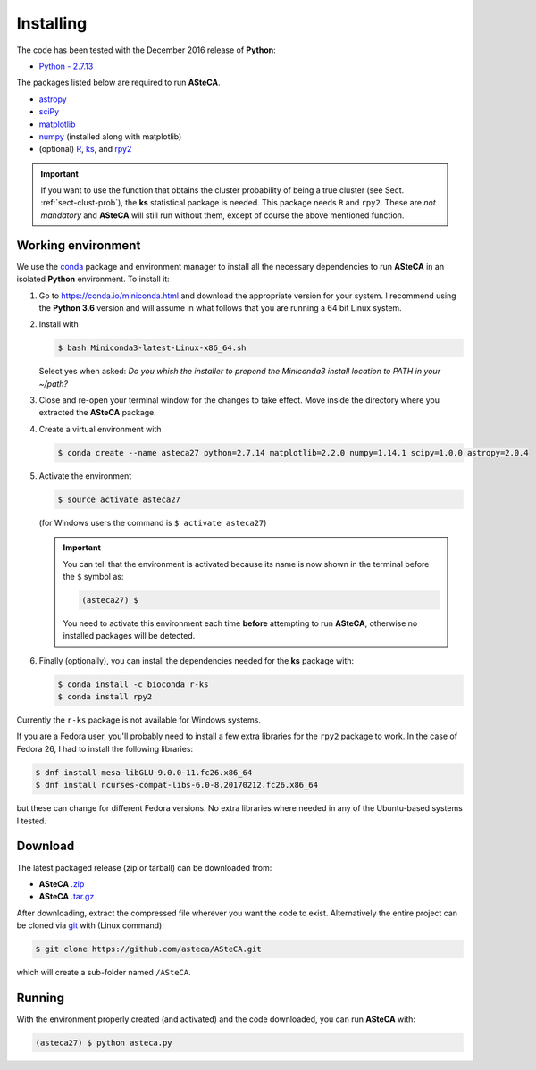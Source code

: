 .. _sect-requirements:

Installing
==========

The code has been tested with the December 2016 release of **Python**:

-  `Python - 2.7.13`_

The packages listed below are required to run **ASteCA**.

-  `astropy`_
-  `sciPy`_
-  `matplotlib`_
-  `numpy`_ (installed along with matplotlib)
-  (optional) `R`_, `ks`_,  and `rpy2`_

.. important::

  If you want to use the function that obtains the cluster probability
  of being a true cluster (see Sect. :ref:`sect-clust-prob`), the
  **ks** statistical package is needed. This package needs ``R`` and ``rpy2``.
  These are *not mandatory* and **ASteCA** will still run without them, except
  of course the above mentioned function.


.. _sect-anaconda:

Working environment
-------------------

We use the `conda`_ package and environment manager to install all the necessary
dependencies to run **ASteCA** in an isolated **Python** environment. To install
it:

1. Go to https://conda.io/miniconda.html and download the appropriate version
   for your system. I recommend using the **Python 3.6** version and will assume
   in what follows that you are running a 64 bit Linux system.
2. Install with 

   .. code-block:: bash

     $ bash Miniconda3-latest-Linux-x86_64.sh

   Select yes when asked: *Do you whish the installer to prepend the Miniconda3
   install location to PATH in your ~/path?*
3. Close and re-open your terminal window for the changes to take effect. Move
   inside the directory where you extracted the **ASteCA** package.
4. Create a virtual environment with

   .. code-block:: bash

     $ conda create --name asteca27 python=2.7.14 matplotlib=2.2.0 numpy=1.14.1 scipy=1.0.0 astropy=2.0.4

5. Activate the environment

   .. code-block:: bash

    $ source activate asteca27

   (for Windows users the command is ``$ activate asteca27``)

   .. important::

     You can tell that the environment is activated because its name is now
     shown in the terminal before the ``$`` symbol as:

     .. code-block:: bash

      (asteca27) $

     You need to activate this environment each time **before** attempting to
     run **ASteCA**, otherwise no installed packages will be detected.

6. Finally (optionally), you can install the dependencies needed for the
   **ks** package with:

   .. code-block:: bash

     $ conda install -c bioconda r-ks
     $ conda install rpy2

Currently the ``r-ks`` package is not available for Windows systems.

If you are a Fedora user, you'll probably need to install a few extra libraries
for the ``rpy2`` package to work. In the case of Fedora 26, I had to install
the following libraries:

.. code-block:: bash

 $ dnf install mesa-libGLU-9.0.0-11.fc26.x86_64
 $ dnf install ncurses-compat-libs-6.0-8.20170212.fc26.x86_64

but these can change for different Fedora versions. No extra libraries where
needed in any of the Ubuntu-based systems I tested.


Download
--------

The latest packaged release (zip or tarball) can be downloaded from:

-  **ASteCA** `.zip`_
-  **ASteCA** `.tar.gz`_

After downloading, extract the compressed file wherever you want
the code to exist. Alternatively the entire project can be cloned via `git`_
with (Linux command):

.. code-block:: bash

    $ git clone https://github.com/asteca/ASteCA.git

which will create a sub-folder named ``/ASteCA``.


Running
-------

With the environment properly created (and activated) and the code downloaded,
you can run **ASteCA** with:

.. code-block:: bash

 (asteca27) $ python asteca.py


.. _Python - 2.7.13: https://www.python.org/downloads/release/python-2713/
.. _conda: https://conda.io/docs/index.html
.. _R: http://www.r-project.org/
.. _ks: https://cran.r-project.org/web/packages/ks/index.html
.. _rpy2: http://rpy.sourceforge.net/
.. _numpy: http://www.numpy.org/
.. _matplotlib: http://matplotlib.org/
.. _sciPy: http://www.scipy.org/
.. _astropy: http://www.astropy.org/
.. _.zip: https://github.com/Gabriel-p/asteca/releases
.. _.tar.gz: https://github.com/Gabriel-p/asteca/releases
.. _git: http://git-scm.com/
